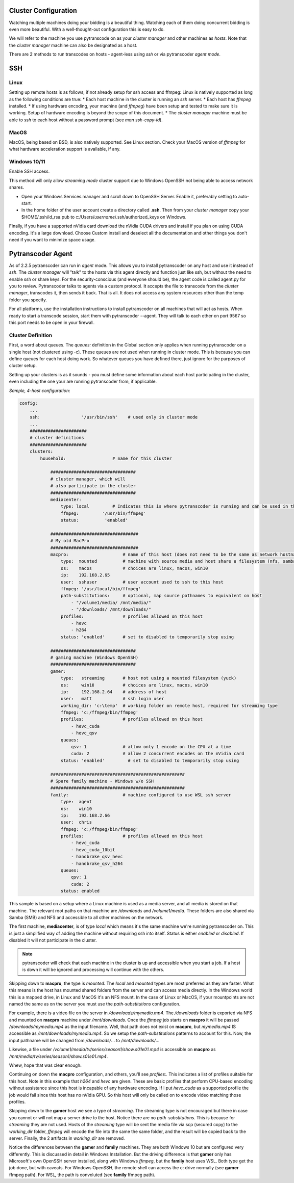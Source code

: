 =====================
Cluster Configuration
=====================

Watching multiple machines doing your bidding is a beautiful thing.  Watching each of them doing concurrent bidding is even more beautiful.
With a well-thought-out configuration this is easy to do.

We will refer to the machine you use pytranscode on as your *cluster manager* and other machines as *hosts*.
Note that the *cluster manager* machine can also be designated as a host.

There are 2 methods to run transcodes on hosts - agent-less using *ssh* or via pytranscoder *agent mode*.

====
SSH
====

----
Linux
----

Setting up remote hosts is as follows, if not already setup for ssh access and ffmpeg:
Linux is natively supported as long as the following conditions are true:
* Each host machine in the cluster is running an *ssh* server.
* Each host has *ffmpeg* installed.
* If using hardware encoding, your machine (and *ffmpeg*) have been setup and tested to make sure it is working. Setup of hardware encoding is
beyond the scope of this document.
* The *cluster manager* machine must be able to *ssh* to each host without a password prompt (see `man ssh-copy-id`).

-----------
MacOS
-----------

MacOS, being based on BSD, is also natively supported.  See Linux section.
Check your MacOS version of *ffmpeg* for what hardware acceleration support is available, if any.

----------------
Windows 10/11
----------------
Enable SSH access.

This method will only allow *streaming mode* cluster support due to Windows OpenSSH not being able to access network shares.

* Open your Windows Services manager and scroll down to OpenSSH Server.  Enable it, preferably setting to auto-start.
* In the home folder of the user account create a directory called **.ssh**.  Then from your *cluster manager* copy your $HOME/.ssh/id_rsa.pub to c:/Users/*username*/.ssh/authorized_keys on Windows.

Finally, if you have a supported nVidia card download the nVidia CUDA drivers and install if you plan on using CUDA encoding.
It's a large download. Choose Custom install and deselect all the documentation and other things you don't need if you want to
minimize space usage.

====
Pytranscoder Agent
====

As of 2.2.5 pytranscoder can run in *agent* mode.  This allows you to install pytranscoder on any host and use it instead of *ssh*.
The *cluster manager* will "talk" to the hosts via this agent directly and function just like ssh, but without the need to enable ssh or share keys.
For the security-conscious (and everyone should be), the agent code is called agent.py for you to review.  Pytranscoder talks to agents via a custom protocol. It accepts the file to transcode from the *cluster manager*, transcodes it,
then sends it back.  That is all.  It does not access any system resources other than the temp folder you specify.

For all platforms, use the installation instructions to install pytranscoder on all machines that will act as hosts.
When ready to start a transcode session, start them with pytranscoder --agent.  They will talk to each other on port 9567 so this port needs to be open in your firewall.

------------------
Cluster Definition
------------------

First, a word about queues.  The *queues:* definition in the Global section only applies when running pytranscoder on
a single host (not clustered using -c).  These queues are not used when running in cluster mode. This is because you can define queues for each host doing work.
So whatever queues you have defined there, just ignore for the purposes of cluster setup.

Setting up your clusters is as it sounds - you must define some information about each host participating in the cluster, even
including the one your are running pytranscoder from, if applicable.

*Sample, 4-host configuration*:

.. code-block:: yaml

    config:
        ...
        ssh:                '/usr/bin/ssh'    # used only in cluster mode
        ...
        ######################
        # cluster definitions
        ######################
        clusters:
            household:                  # name for this cluster

                #################################
                # cluster manager, which will
                # also participate in the cluster
                #################################
                mediacenter:
                    type: local		# Indicates this is where pytranscoder is running and can be used in the cluster as well.
                    ffmpeg:         '/usr/bin/ffmpeg'
                    status:          'enabled'

                ##################################
                # My old MacPro
                ##################################
                macpro:                     # name of this host (does not need to be the same as network hostname)
                    type:  mounted          # machine with source media and host share a filesystem (nfs, samba, etc)
                    os:    macos            # choices are linux, macos, win10
                    ip:    192.168.2.65
                    user:  sshuser          # user account used to ssh to this host
                    ffmpeg: '/usr/local/bin/ffmpeg'
                    path-substitutions:     # optional, map source pathnames to equivalent on host
                        - "/volume1/media/ /mnt/media/"
                        - "/downloads/ /mnt/downloads/"
                    profiles:               # profiles allowed on this host
                        - hevc
                        - h264
                    status: 'enabled'       # set to disabled to temporarily stop using

                #################################
                # gaming machine (Windows OpenSSH)
                #################################
                gamer:
                    type:   streaming       # host not using a mounted filesystem (yuck)
                    os:     win10           # choices are linux, macos, win10
                    ip:     192.168.2.64    # address of host
                    user:   matt            # ssh login user
                    working_dir: 'c:\temp'  # working folder on remote host, required for streaming type
                    ffmpeg: 'c:/ffmpeg/bin/ffmpeg'
                    profiles:               # profiles allowed on this host
                        - hevc_cuda
                        - hevc_qsv
                    queues:
                        qsv: 1              # allow only 1 encode on the CPU at a time
                        cuda: 2             # allow 2 concurrent encodes on the nVidia card
                    status: 'enabled'         # set to disabled to temporarily stop using

                ####################################################
                # Spare family machine - Windows w/o SSH
                ####################################################
                family:                     # machine configured to use WSL ssh server
                    type:  agent
                    os:    win10
                    ip:    192.168.2.66
                    user:  chris
                    ffmpeg: 'c:/ffmpeg/bin/ffmpeg'
                    profiles:               # profiles allowed on this host
                        - hevc_cuda
                        - hevc_cuda_10bit
                        - handbrake_qsv_hevc
                        - handbrake_qsv_h264
                    queues:
                        qsv: 1
                        cuda: 2
                    status: enabled

This sample is based on a setup where a Linux machine is used as a media server, and all media is stored on that machine. The
relevant root paths on that machine are */downloads* and */volume1/media*.  These folders are also shared via Samba (SMB) and NFS
and accessible to all other machines on the network.

The first machine, **mediacenter**, is of type *local* which means it's the same machine we're running pytranscoder on. This is just
a simplified way of adding the machine without requiring ssh into itself. Status is either *enabled* or *disabled*. If disabled it will not participate in the cluster.

.. note::
    pytranscoder will check that each machine in the cluster is up and accessible when you start a job. If a host is down it will
    be ignored and processing will continue with the others.

Skipping down to **macpro**, the type is *mounted*. The *local* and *mounted* types are most preferred as they are faster. What this means
is the host has mounted shared folders from the server and can access media directly. In the Windows world this is a mapped drive, in Linux
and MacOS it's an NFS mount.  In the case of Linux or MacOS, if your mountpoints are not named the same as on the server you must use
the *path-substitutions* configuration.

For example, there is a video file on the server in */downloads/mymedia.mp4*.  The */downloads* folder is exported via NFS and mounted on
**macpro** machine under */mnt/downloads*.  Once the *ffmpeg* job starts on **macpro** it will be passed */downloads/mymedia.mp4* as the input
filename.  Well, that path does not exist on **macpro**, but *mymedia.mp4* IS accessible as */mnt/downloads/mymedia.mp4*. So we setup
the *path-substitutions* patterns to account for this. Now, the input pathname will be changed from
*/downloads/*... to */mnt/downloads/*...

Likewise, a file under */volume1/media/tv/series/season1/show.s01e01.mp4* is accessible on **macpro** as
*/mnt/media/tv/series/season1/show.s01e01.mp4*.

Whew, hope that was clear enough.

Continuing on down the **macpro** configuration, and others, you'll see *profiles:*. This indicates a list of profiles suitable for this
host. Note in this example that *h264* and *hevc* are given. These are basic profiles that perform CPU-based encoding without assistance
since this host is incapable of any hardware encoding.  If I put *hevc_cuda* as a supported profile the job would fail since this host
has no nVidia GPU. So this host will only be called on to encode video matching those profiles.

Skipping down to the **gamer** host we see a type of *streaming*. The streaming type is not encouraged but there in case you cannot or will not
map a server drive to the host.
Notice there are no *path-substitutions*.  This is because for *streaming* they are not used.
Hosts of the *streaming* type will be sent the media file via scp (secured copy) to the *working_dir* folder, *ffmpeg* will encode the file into the same
the same folder, and the result will be copied back to the server. Finally, the 2 artifacts in *working_dir* are removed.

Notice the differences between the **gamer** and **family** machines.  They are both Windows 10 but are configured very differently. This
is discussed in detail in Windows Installation. But the driving difference is that **gamer** only has Microsoft's own OpenSSH server
installed, along with Windows *ffmpeg*, but the **family** host uses WSL. Both type get the job done, but with caveats. For Windows OpenSSH,
the remote shell can access the c: drive normally (see **gamer** ffmpeg path). For WSL, the path is convoluted (see **family** ffmpeg path).

